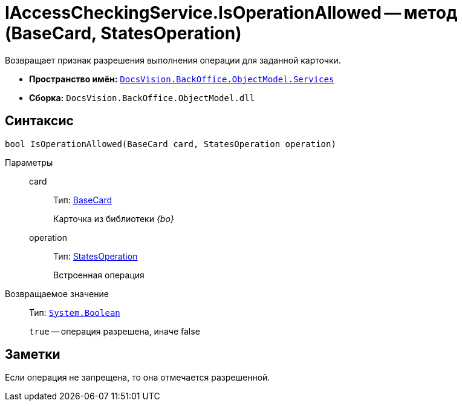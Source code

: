 = IAccessCheckingService.IsOperationAllowed -- метод (BaseCard, StatesOperation)

Возвращает признак разрешения выполнения операции для заданной карточки.

* *Пространство имён:* `xref:api/DocsVision/BackOffice/ObjectModel/Services/Services_NS.adoc[DocsVision.BackOffice.ObjectModel.Services]`
* *Сборка:* `DocsVision.BackOffice.ObjectModel.dll`

== Синтаксис

[source,csharp]
----
bool IsOperationAllowed(BaseCard card, StatesOperation operation)
----

Параметры::
card:::
Тип: xref:api/DocsVision/BackOffice/ObjectModel/BaseCard_CL.adoc[BaseCard]
+
Карточка из библиотеки _{bo}_
operation:::
Тип: xref:api/DocsVision/BackOffice/ObjectModel/StatesOperation_CL.adoc[StatesOperation]
+
Встроенная операция

Возвращаемое значение::
Тип: `http://msdn.microsoft.com/ru-ru/library/system.boolean.aspx[System.Boolean]`
+
`true` -- операция разрешена, иначе false

== Заметки

Если операция не запрещена, то она отмечается разрешенной.
